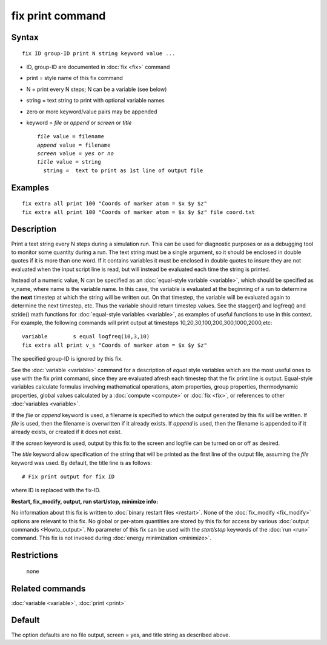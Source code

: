 .. index:: fix print

fix print command
=================

Syntax
""""""


.. parsed-literal::

   fix ID group-ID print N string keyword value ...

* ID, group-ID are documented in :doc:`fix <fix>` command
* print = style name of this fix command
* N = print every N steps; N can be a variable (see below)
* string = text string to print with optional variable names
* zero or more keyword/value pairs may be appended
* keyword = *file* or *append* or *screen* or *title*

  .. parsed-literal::

       *file* value = filename
       *append* value = filename
       *screen* value = *yes* or *no*
       *title* value = string
         string =  text to print as 1st line of output file



Examples
""""""""


.. parsed-literal::

   fix extra all print 100 "Coords of marker atom = $x $y $z"
   fix extra all print 100 "Coords of marker atom = $x $y $z" file coord.txt

Description
"""""""""""

Print a text string every N steps during a simulation run.  This can
be used for diagnostic purposes or as a debugging tool to monitor some
quantity during a run.  The text string must be a single argument, so
it should be enclosed in double quotes if it is more than one word.
If it contains variables it must be enclosed in double quotes to
insure they are not evaluated when the input script line is read, but
will instead be evaluated each time the string is printed.

Instead of a numeric value, N can be specified as an :doc:`equal-style variable <variable>`, which should be specified as v\_name, where
name is the variable name.  In this case, the variable is evaluated at
the beginning of a run to determine the **next** timestep at which the
string will be written out.  On that timestep, the variable will be
evaluated again to determine the next timestep, etc.
Thus the variable should return timestep values.  See the stagger()
and logfreq() and stride() math functions for :doc:`equal-style variables <variable>`, as examples of useful functions to use in
this context. For example, the following commands will print output at
timesteps 10,20,30,100,200,300,1000,2000,etc:


.. parsed-literal::

   variable        s equal logfreq(10,3,10)
   fix extra all print v_s "Coords of marker atom = $x $y $z"

The specified group-ID is ignored by this fix.

See the :doc:`variable <variable>` command for a description of *equal*
style variables which are the most useful ones to use with the fix
print command, since they are evaluated afresh each timestep that the
fix print line is output.  Equal-style variables calculate formulas
involving mathematical operations, atom properties, group properties,
thermodynamic properties, global values calculated by a
:doc:`compute <compute>` or :doc:`fix <fix>`, or references to other
:doc:`variables <variable>`.

If the *file* or *append* keyword is used, a filename is specified to
which the output generated by this fix will be written.  If *file* is
used, then the filename is overwritten if it already exists.  If
*append* is used, then the filename is appended to if it already
exists, or created if it does not exist.

If the *screen* keyword is used, output by this fix to the screen and
logfile can be turned on or off as desired.

The *title* keyword allow specification of the string that will be
printed as the first line of the output file, assuming the *file*
keyword was used.  By default, the title line is as follows:


.. parsed-literal::

   # Fix print output for fix ID

where ID is replaced with the fix-ID.

**Restart, fix\_modify, output, run start/stop, minimize info:**

No information about this fix is written to :doc:`binary restart files <restart>`.  None of the :doc:`fix_modify <fix_modify>` options
are relevant to this fix.  No global or per-atom quantities are stored
by this fix for access by various :doc:`output commands <Howto_output>`.
No parameter of this fix can be used with the *start/stop* keywords of
the :doc:`run <run>` command.  This fix is not invoked during :doc:`energy minimization <minimize>`.

Restrictions
""""""""""""
 none

Related commands
""""""""""""""""

:doc:`variable <variable>`, :doc:`print <print>`

Default
"""""""

The option defaults are no file output, screen = yes, and title string
as described above.

